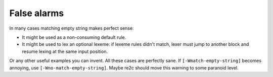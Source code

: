 False alarms
~~~~~~~~~~~~

In many cases matching empty string makes perfect sense:

* It might be used as a non-consuming default rule.

* It might be used to lex an optional lexeme: if lexeme rules didn't match,
  lexer must jump to another block and resume lexing at the same input position.

Or any other useful examples you can invent.
All these cases are perfectly sane.
If ``[-Wmatch-empty-string]`` becomes annoying, use ``[-Wno-match-empty-string]``.
Maybe re2c should move this warning to some paranoid level.


